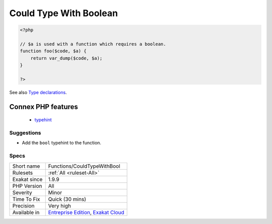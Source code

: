 .. _functions-couldtypewithbool:

.. _could-type-with-boolean:

Could Type With Boolean
+++++++++++++++++++++++

.. meta\:\:
	:description:
		Could Type With Boolean: That argument, property or method may be typed with ``bool``.
	:twitter:card: summary_large_image
	:twitter:site: @exakat
	:twitter:title: Could Type With Boolean
	:twitter:description: Could Type With Boolean: That argument, property or method may be typed with ``bool``
	:twitter:creator: @exakat
	:twitter:image:src: https://www.exakat.io/wp-content/uploads/2020/06/logo-exakat.png
	:og:image: https://www.exakat.io/wp-content/uploads/2020/06/logo-exakat.png
	:og:title: Could Type With Boolean
	:og:type: article
	:og:description: That argument, property or method may be typed with ``bool``
	:og:url: https://php-tips.readthedocs.io/en/latest/tips/Functions/CouldTypeWithBool.html
	:og:locale: en
  That argument, property or method may be typed with ``bool``. Based on usage, it was determined that the only type possible is a boolean.

.. code-block:: php
   
   <?php
   
   // $a is used with a function which requires a boolean. 
   function foo($code, $a) {
       return var_dump($code, $a);
   }
   
   ?>

See also `Type declarations <https://www.php.net/manual/en/functions.arguments.php#functions.arguments.type-declaration>`_.

Connex PHP features
-------------------

  + `typehint <https://php-dictionary.readthedocs.io/en/latest/dictionary/typehint.ini.html>`_


Suggestions
___________

* Add the ``bool`` typehint to the function.




Specs
_____

+--------------+-------------------------------------------------------------------------------------------------------------------------+
| Short name   | Functions/CouldTypeWithBool                                                                                             |
+--------------+-------------------------------------------------------------------------------------------------------------------------+
| Rulesets     | :ref:`All <ruleset-All>`                                                                                                |
+--------------+-------------------------------------------------------------------------------------------------------------------------+
| Exakat since | 1.9.9                                                                                                                   |
+--------------+-------------------------------------------------------------------------------------------------------------------------+
| PHP Version  | All                                                                                                                     |
+--------------+-------------------------------------------------------------------------------------------------------------------------+
| Severity     | Minor                                                                                                                   |
+--------------+-------------------------------------------------------------------------------------------------------------------------+
| Time To Fix  | Quick (30 mins)                                                                                                         |
+--------------+-------------------------------------------------------------------------------------------------------------------------+
| Precision    | Very high                                                                                                               |
+--------------+-------------------------------------------------------------------------------------------------------------------------+
| Available in | `Entreprise Edition <https://www.exakat.io/entreprise-edition>`_, `Exakat Cloud <https://www.exakat.io/exakat-cloud/>`_ |
+--------------+-------------------------------------------------------------------------------------------------------------------------+



